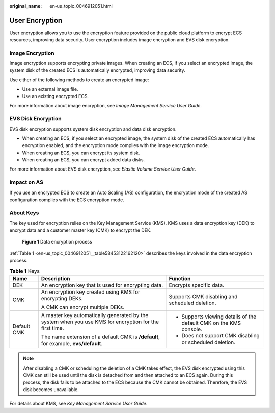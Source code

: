 :original_name: en-us_topic_0046912051.html

.. _en-us_topic_0046912051:

User Encryption
===============

User encryption allows you to use the encryption feature provided on the public cloud platform to encrypt ECS resources, improving data security. User encryption includes image encryption and EVS disk encryption.

Image Encryption
----------------

Image encryption supports encrypting private images. When creating an ECS, if you select an encrypted image, the system disk of the created ECS is automatically encrypted, improving data security.

Use either of the following methods to create an encrypted image:

-  Use an external image file.
-  Use an existing encrypted ECS.

For more information about image encryption, see *Image Management Service User Guide*.

EVS Disk Encryption
-------------------

EVS disk encryption supports system disk encryption and data disk encryption.

-  When creating an ECS, if you select an encrypted image, the system disk of the created ECS automatically has encryption enabled, and the encryption mode complies with the image encryption mode.
-  When creating an ECS, you can encrypt its system disk.
-  When creating an ECS, you can encrypt added data disks.

For more information about EVS disk encryption, see *Elastic Volume Service User Guide*.

Impact on AS
------------

If you use an encrypted ECS to create an Auto Scaling (AS) configuration, the encryption mode of the created AS configuration complies with the ECS encryption mode.

About Keys
----------

The key used for encryption relies on the Key Management Service (KMS). KMS uses a data encryption key (DEK) to encrypt data and a customer master key (CMK) to encrypt the DEK.


.. figure:: /_static/images/en-us_image_0174076025.png
   :alt: **Figure 1** Data encryption process


   **Figure 1** Data encryption process

:ref:`Table 1 <en-us_topic_0046912051__table58453122162120>` describes the keys involved in the data encryption process.

.. _en-us_topic_0046912051__table58453122162120:

.. table:: **Table 1** Keys

   +-----------------------+--------------------------------------------------------------------------------------------------------+--------------------------------------------------------------------+
   | Name                  | Description                                                                                            | Function                                                           |
   +=======================+========================================================================================================+====================================================================+
   | DEK                   | An encryption key that is used for encrypting data.                                                    | Encrypts specific data.                                            |
   +-----------------------+--------------------------------------------------------------------------------------------------------+--------------------------------------------------------------------+
   | CMK                   | An encryption key created using KMS for encrypting DEKs.                                               | Supports CMK disabling and scheduled deletion.                     |
   |                       |                                                                                                        |                                                                    |
   |                       | A CMK can encrypt multiple DEKs.                                                                       |                                                                    |
   +-----------------------+--------------------------------------------------------------------------------------------------------+--------------------------------------------------------------------+
   | Default CMK           | A master key automatically generated by the system when you use KMS for encryption for the first time. | -  Supports viewing details of the default CMK on the KMS console. |
   |                       |                                                                                                        | -  Does not support CMK disabling or scheduled deletion.           |
   |                       | The name extension of a default CMK is **/default**, for example, **evs/default**.                     |                                                                    |
   +-----------------------+--------------------------------------------------------------------------------------------------------+--------------------------------------------------------------------+

.. note::

   After disabling a CMK or scheduling the deletion of a CMK takes effect, the EVS disk encrypted using this CMK can still be used until the disk is detached from and then attached to an ECS again. During this process, the disk fails to be attached to the ECS because the CMK cannot be obtained. Therefore, the EVS disk becomes unavailable.

For details about KMS, see *Key Management Service User Guide*.
